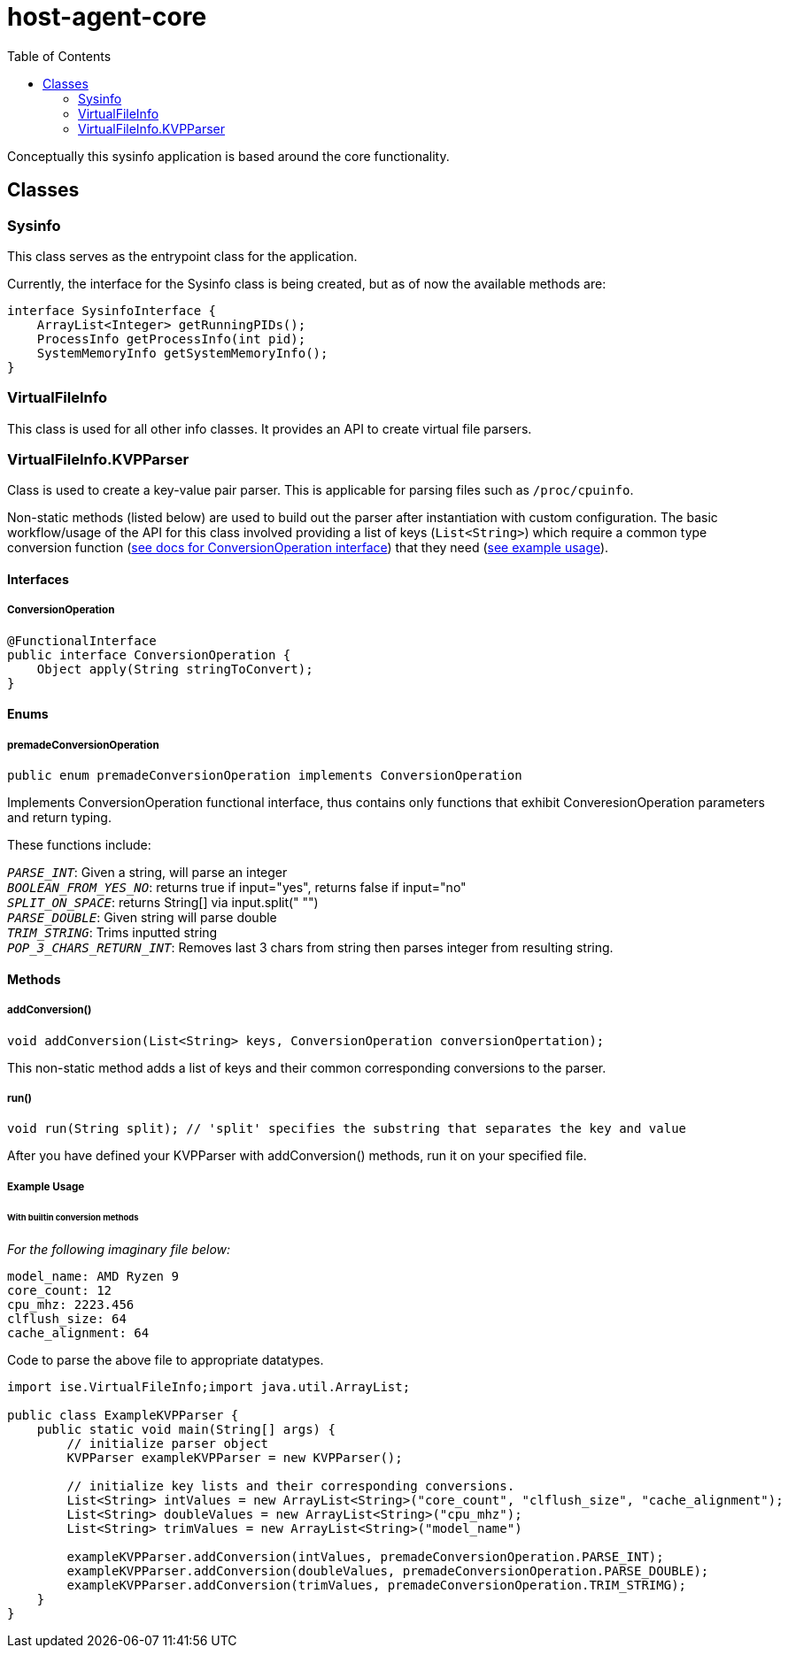 = host-agent-core
:toc:

Conceptually this sysinfo application is based around the core functionality.

== Classes
=== Sysinfo
This class serves as the entrypoint class for the application.

Currently, the interface for the Sysinfo class is being created, but as of now the available methods are:

[source, java]
----
interface SysinfoInterface {
    ArrayList<Integer> getRunningPIDs();
    ProcessInfo getProcessInfo(int pid);
    SystemMemoryInfo getSystemMemoryInfo();
}
----

=== VirtualFileInfo

This class is used for all other info classes. It provides an API to create virtual file parsers.

=== VirtualFileInfo.KVPParser

Class is used to create a key-value pair parser. This is applicable for parsing files such as `/proc/cpuinfo`.

Non-static methods (listed below) are used to build out the parser after instantiation with custom configuration. The basic workflow/usage of the API for this class involved providing a list of keys (`List<String>`) which require a common type conversion function (<<ConversionOperation-Interface, see docs for ConversionOperation interface>>) that they need (<<VirtualFileInfo-KVPParser-example-usage, see example usage>>).

==== Interfaces
[#ConversionOperation-Interface]
===== ConversionOperation

[source, java]
----
@FunctionalInterface
public interface ConversionOperation {
    Object apply(String stringToConvert);
}
----

==== Enums

===== premadeConversionOperation
[source, java]
----
public enum premadeConversionOperation implements ConversionOperation
----

Implements ConversionOperation functional interface, thus contains only functions that exhibit ConveresionOperation parameters and return typing.

These functions include:

`_PARSE_INT_`: Given a string, will parse an integer +
`_BOOLEAN_FROM_YES_NO_`: returns true if input="yes", returns false if input="no" +
`_SPLIT_ON_SPACE_`: returns String[] via input.split(" "") +
`_PARSE_DOUBLE_`: Given string will parse double +
`_TRIM_STRING_`: Trims inputted string +
`_POP_3_CHARS_RETURN_INT_`: Removes last 3 chars from string then parses integer from resulting string.

==== Methods

===== addConversion()

....
void addConversion(List<String> keys, ConversionOperation conversionOpertation);
....

This non-static method adds a list of keys and their common corresponding conversions to the parser.

===== run()

[source, java]
----
void run(String split); // 'split' specifies the substring that separates the key and value
----

After you have defined your KVPParser with addConversion() methods, run it on your specified file.

[#VirtualFileInfo-KVPParser-example-usage]
===== Example Usage

====== With builtin conversion methods

_For the following imaginary file below:_

[source, text]
----
model_name: AMD Ryzen 9
core_count: 12
cpu_mhz: 2223.456
clflush_size: 64
cache_alignment: 64
----

Code to parse the above file to appropriate datatypes.

[source,java]
----
import ise.VirtualFileInfo;import java.util.ArrayList;

public class ExampleKVPParser {
    public static void main(String[] args) {
        // initialize parser object
        KVPParser exampleKVPParser = new KVPParser();

        // initialize key lists and their corresponding conversions.
        List<String> intValues = new ArrayList<String>("core_count", "clflush_size", "cache_alignment");
        List<String> doubleValues = new ArrayList<String>("cpu_mhz");
        List<String> trimValues = new ArrayList<String>("model_name")

        exampleKVPParser.addConversion(intValues, premadeConversionOperation.PARSE_INT);
        exampleKVPParser.addConversion(doubleValues, premadeConversionOperation.PARSE_DOUBLE);
        exampleKVPParser.addConversion(trimValues, premadeConversionOperation.TRIM_STRIMG);
    }
}
----